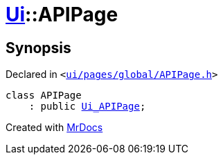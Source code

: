 [#Ui-APIPage]
= xref:Ui.adoc[Ui]::APIPage
:relfileprefix: ../
:mrdocs:


== Synopsis

Declared in `&lt;https://github.com/PrismLauncher/PrismLauncher/blob/develop/launcher/ui/pages/global/APIPage.h#L46[ui&sol;pages&sol;global&sol;APIPage&period;h]&gt;`

[source,cpp,subs="verbatim,replacements,macros,-callouts"]
----
class APIPage
    : public xref:Ui_APIPage.adoc[Ui&lowbar;APIPage];
----






[.small]#Created with https://www.mrdocs.com[MrDocs]#
